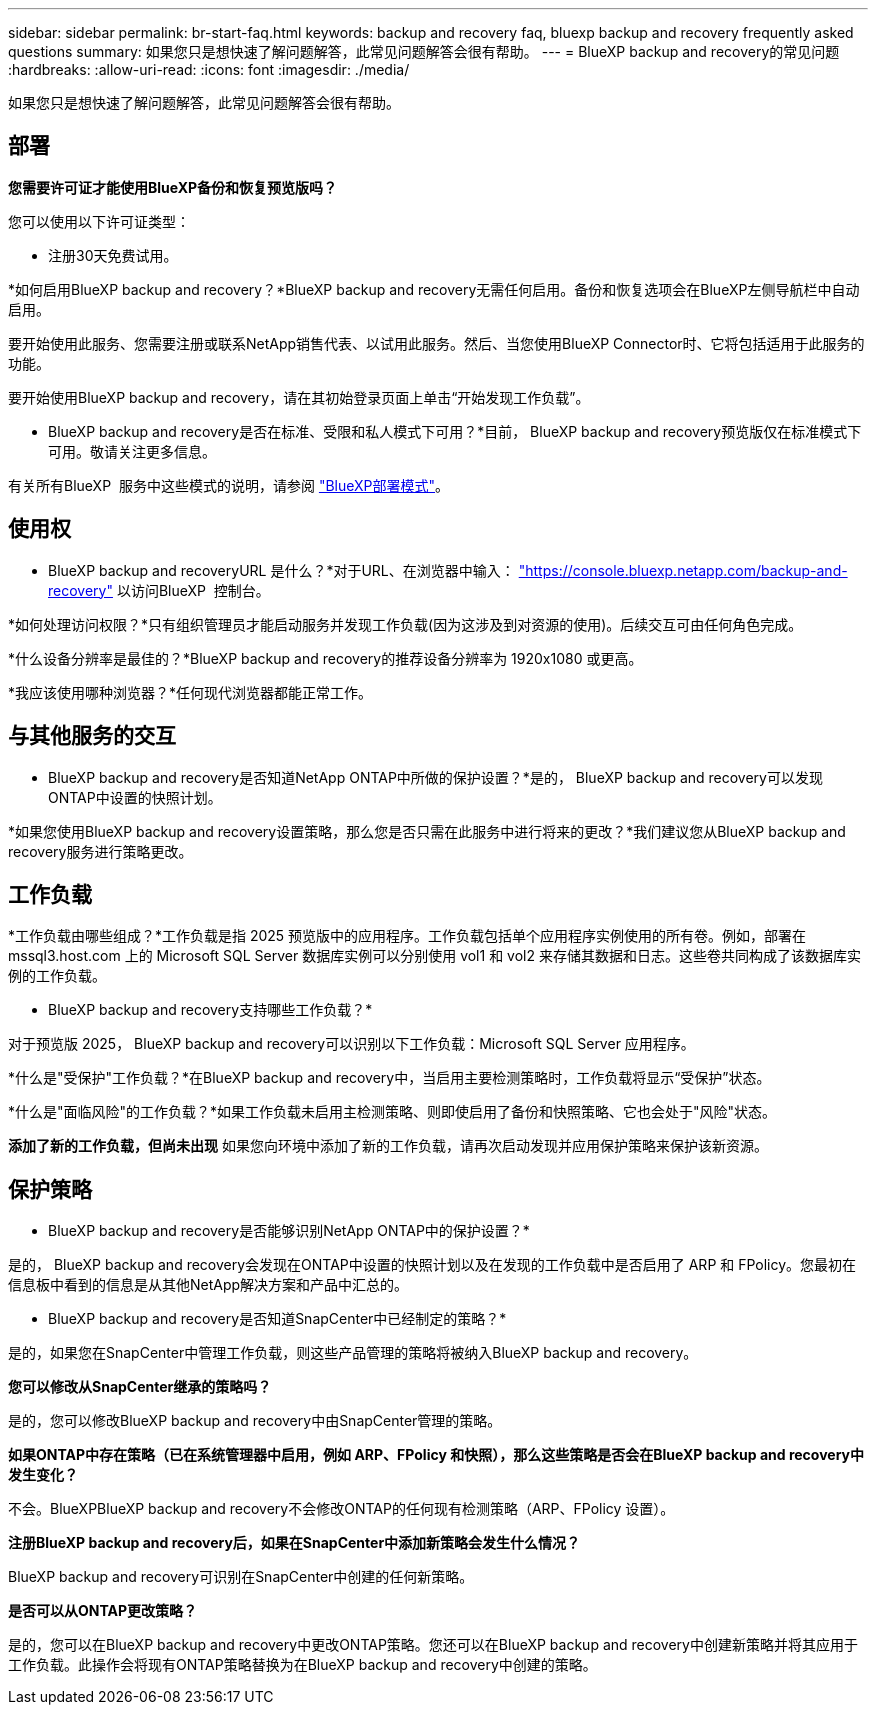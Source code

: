 ---
sidebar: sidebar 
permalink: br-start-faq.html 
keywords: backup and recovery faq, bluexp backup and recovery frequently asked questions 
summary: 如果您只是想快速了解问题解答，此常见问题解答会很有帮助。 
---
= BlueXP backup and recovery的常见问题
:hardbreaks:
:allow-uri-read: 
:icons: font
:imagesdir: ./media/


[role="lead"]
如果您只是想快速了解问题解答，此常见问题解答会很有帮助。



== 部署

*您需要许可证才能使用BlueXP备份和恢复预览版吗？*

您可以使用以下许可证类型：

* 注册30天免费试用。


*如何启用BlueXP backup and recovery？*BlueXP backup and recovery无需任何启用。备份和恢复选项会在BlueXP左侧导航栏中自动启用。

要开始使用此服务、您需要注册或联系NetApp销售代表、以试用此服务。然后、当您使用BlueXP Connector时、它将包括适用于此服务的功能。

要开始使用BlueXP backup and recovery，请在其初始登录页面上单击“开始发现工作负载”。

* BlueXP backup and recovery是否在标准、受限和私人模式下可用？*目前， BlueXP backup and recovery预览版仅在标准模式下可用。敬请关注更多信息。

有关所有BlueXP  服务中这些模式的说明，请参阅 https://docs.netapp.com/us-en/bluexp-setup-admin/concept-modes.html["BlueXP部署模式"^]。



== 使用权

* BlueXP backup and recoveryURL 是什么？*对于URL、在浏览器中输入： https://console.bluexp.netapp.com/["https://console.bluexp.netapp.com/backup-and-recovery"^] 以访问BlueXP  控制台。

*如何处理访问权限？*只有组织管理员才能启动服务并发现工作负载(因为这涉及到对资源的使用)。后续交互可由任何角色完成。

*什么设备分辨率是最佳的？*BlueXP backup and recovery的推荐设备分辨率为 1920x1080 或更高。

*我应该使用哪种浏览器？*任何现代浏览器都能正常工作。



== 与其他服务的交互

* BlueXP backup and recovery是否知道NetApp ONTAP中所做的保护设置？*是的， BlueXP backup and recovery可以发现ONTAP中设置的快照计划。

*如果您使用BlueXP backup and recovery设置策略，那么您是否只需在此服务中进行将来的更改？*我们建议您从BlueXP backup and recovery服务进行策略更改。



== 工作负载

*工作负载由哪些组成？*工作负载是指 2025 预览版中的应用程序。工作负载包括单个应用程序实例使用的所有卷。例如，部署在 mssql3.host.com 上的 Microsoft SQL Server 数据库实例可以分别使用 vol1 和 vol2 来存储其数据和日志。这些卷共同构成了该数据库实例的工作负载。

* BlueXP backup and recovery支持哪些工作负载？*

对于预览版 2025， BlueXP backup and recovery可以识别以下工作负载：Microsoft SQL Server 应用程序。

*什么是"受保护"工作负载？*在BlueXP backup and recovery中，当启用主要检测策略时，工作负载将显示“受保护”状态。

*什么是"面临风险"的工作负载？*如果工作负载未启用主检测策略、则即使启用了备份和快照策略、它也会处于"风险"状态。

*添加了新的工作负载，但尚未出现* 如果您向环境中添加了新的工作负载，请再次启动发现并应用保护策略来保护该新资源。



== 保护策略

* BlueXP backup and recovery是否能够识别NetApp ONTAP中的保护设置？*

是的， BlueXP backup and recovery会发现在ONTAP中设置的快照计划以及在发现的工作负载中是否启用了 ARP 和 FPolicy。您最初在信息板中看到的信息是从其他NetApp解决方案和产品中汇总的。

* BlueXP backup and recovery是否知道SnapCenter中已经制定的策略？*

是的，如果您在SnapCenter中管理工作负载，则这些产品管理的策略将被纳入BlueXP backup and recovery。

*您可以修改从SnapCenter继承的策略吗？*

是的，您可以修改BlueXP backup and recovery中由SnapCenter管理的策略。

*如果ONTAP中存在策略（已在系统管理器中启用，例如 ARP、FPolicy 和快照），那么这些策略是否会在BlueXP backup and recovery中发生变化？*

不会。BlueXPBlueXP backup and recovery不会修改ONTAP的任何现有检测策略（ARP、FPolicy 设置）。

*注册BlueXP backup and recovery后，如果在SnapCenter中添加新策略会发生什么情况？*

BlueXP backup and recovery可识别在SnapCenter中创建的任何新策略。

*是否可以从ONTAP更改策略？*

是的，您可以在BlueXP backup and recovery中更改ONTAP策略。您还可以在BlueXP backup and recovery中创建新策略并将其应用于工作负载。此操作会将现有ONTAP策略替换为在BlueXP backup and recovery中创建的策略。
